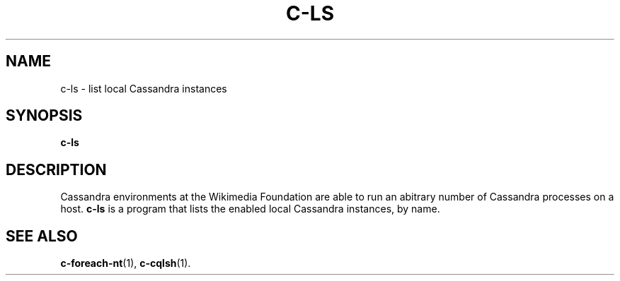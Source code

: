 .\" Hey, EMACS: -*- nroff -*-
.\"
.\" (C) Copyright 2016 Eric Evans <eevans@wikimedia.org>,
.\"
.\" First parameter, NAME, should be all caps
.\" Second parameter, SECTION, should be 1-8, maybe w/ subsection
.\" other parameters are allowed: see man(7), man(1)
.TH C-LS 1 "April 18 2016"
.\" Please adjust this date whenever revising the manpage.
.\"
.\" Some roff macros, for reference:
.\" .nh        disable hyphenation
.\" .hy        enable hyphenation
.\" .ad l      left justify
.\" .ad b      justify to both left and right margins
.\" .nf        disable filling
.\" .fi        enable filling
.\" .br        insert line break
.\" .sp <n>    insert n+1 empty lines
.\" for manpage-specific macros, see man(7)
.SH NAME
c-ls \- list local Cassandra instances
.SH SYNOPSIS
.B c-ls
.SH DESCRIPTION
Cassandra environments at the Wikimedia Foundation are able to run an abitrary
number of Cassandra processes on a host. \fBc-ls\fP is a program that lists the
enabled local Cassandra instances, by name.
.SH SEE ALSO
.BR c-foreach-nt (1),
.BR c-cqlsh (1).
.br
